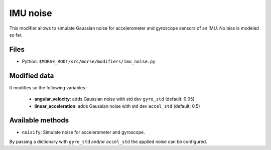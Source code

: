 IMU noise
=========

This modifier allows to simulate Gaussian noise for accelerometer and
gyroscope sensors of an IMU.
No bias is modeled so far.

Files
-----

- Python: ``$MORSE_ROOT/src/morse/modifiers/imu_noise.py``

Modified data
-------------

It modifies so the following variables :

	- **angular_velocity**: adds Gaussian noise with std dev ``gyro_std``
	  (default: 0.05)
	- **linear_acceleration**: adds Gaussian noise with std dev ``accel_std``
	  (default: 0.5)

Available methods
-----------------

- ``noisify``: Simulate noise for accelerometer and gyroscope.

By passing a dictionary with ``gyro_std`` and/or ``accel_std`` the applied
noise can be configured.
